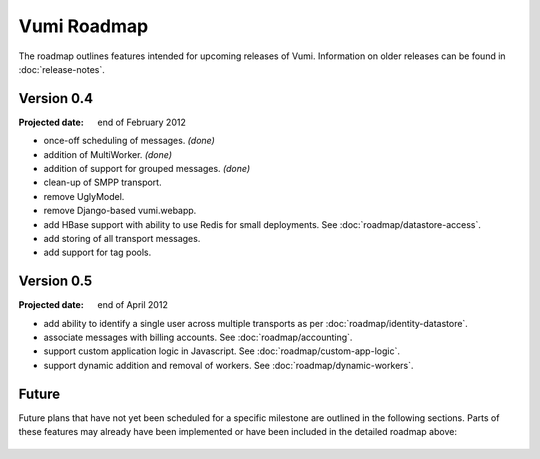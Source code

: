 Vumi Roadmap
============

The roadmap outlines features intended for upcoming releases of
Vumi. Information on older releases can be found in
:doc:`release-notes`.


Version 0.4
-----------

:Projected date: end of February 2012

* once-off scheduling of messages. *(done)*
* addition of MultiWorker. *(done)*
* addition of support for grouped messages. *(done)*
* clean-up of SMPP transport.
* remove UglyModel.
* remove Django-based vumi.webapp.
* add HBase support with ability to use Redis for small
  deployments. See :doc:`roadmap/datastore-access`.
* add storing of all transport messages.
* add support for tag pools.


Version 0.5
-----------

:Projected date: end of April 2012

* add ability to identify a single user across multiple transports as
  per :doc:`roadmap/identity-datastore`.
* associate messages with billing accounts. See
  :doc:`roadmap/accounting`.
* support custom application logic in Javascript. See
  :doc:`roadmap/custom-app-logic`.
* support dynamic addition and removal of workers. See
  :doc:`roadmap/dynamic-workers`.


Future
------

Future plans that have not yet been scheduled for a specific milestone
are outlined in the following sections. Parts of these features may
already have been implemented or have been included in the detailed
roadmap above:

 .. toctree::
    :maxdepth: 1

    roadmap/blinkenlights.rst
    roadmap/dynamic-workers.rst
    roadmap/identity-datastore.rst
    roadmap/conversation-datastore.rst
    roadmap/custom-app-logic.rst
    roadmap/accounting.rst
    roadmap/datastore-access.rst

